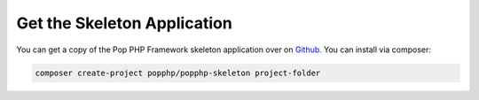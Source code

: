 Get the Skeleton Application
============================

You can get a copy of the Pop PHP Framework skeleton application over on `Github`_. You can
install via composer:

.. code-block:: bash

    composer create-project popphp/popphp-skeleton project-folder

.. _Github: https://github.com/popphp/popphp-skeleton